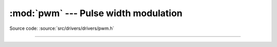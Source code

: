 :mod:`pwm` --- Pulse width modulation
=====================================

.. module:: pwm
   :synopsis: Pulse width modulation.

Source code: :source:`src/drivers/drivers/pwm.h`

----------------------------------------------

.. doxygenfile:: drivers/pwm.h
   :project: simba
